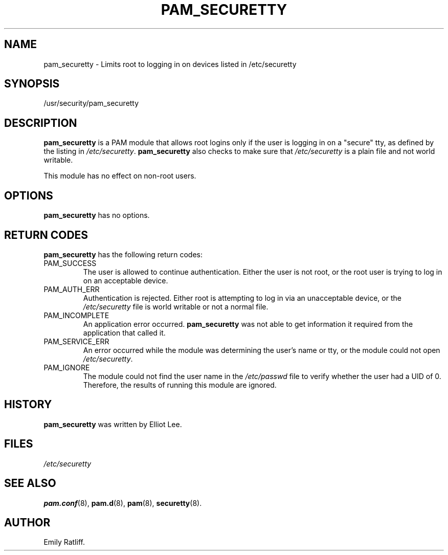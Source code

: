.\" Copyright (C) 2003 International Business Machines Corp.
.\" This file is distributed according to the GNU General Public License.
.\" See the file COPYING in the top level source directory for details.
.\"
.de Sh \" Subsection
.br
.if t .Sp
.ne 5
.PP
\fB\\$1\fR
.PP
..
.de Sp \" Vertical space (when we can't use .PP)
.if t .sp .5v
.if n .sp
..
.de Ip \" List item
.br
.ie \\n(.$>=3 .ne \\$3
.el .ne 3
.IP "\\$1" \\$2
..
.TH "PAM_SECURETTY" 8 "2003-02-21" "Linux 2.4" "System Administrator's Manual"
.SH NAME
pam_securetty \- Limits root to logging in on devices listed in /etc/securetty
.SH "SYNOPSIS"
.ad l
.hy 0

/usr/security/pam_securetty
.sp
.ad
.hy

.SH "DESCRIPTION"

.PP
\fBpam_securetty\fR is a PAM module that allows root logins only if the 
user is logging in on a "secure" tty, as defined by the listing in 
\fI/etc/securetty\fR. 
\fBpam_securetty\fR also checks to make sure that \fI/etc/securetty\fR 
is a plain file and not world writable.

.PP
This module has no effect on non-root users.

.SH "OPTIONS"
.PP
\fBpam_securetty\fR has no options.

.SH "RETURN CODES"
.PP
\fBpam_securetty\fR has the following return codes:
.TP
PAM_SUCCESS
The user is allowed to continue authentication. 
Either the user is not root, or the root user is trying to log in on 
an acceptable device.

.TP
PAM_AUTH_ERR
Authentication is rejected. 
Either root is attempting to log in via an unacceptable device, 
or the \fI/etc/securetty\fR file is world writable or not a normal file.

.TP
PAM_INCOMPLETE
An application error occurred. \fBpam_securetty\fR was not able to get 
information it required from the application that called it.

.TP
PAM_SERVICE_ERR
An error occurred while the module was determining the user's name or tty, 
or the module could not open \fI/etc/securetty\fR.

.TP
PAM_IGNORE
The module could not find the user name in the 
\fI/etc/passwd\fR file to verify whether the user had a UID of 0. 
Therefore, the results of running this module are ignored.

.SH "HISTORY"

.PP
\fBpam_securetty\fR was written by Elliot Lee.

.SH "FILES"

.PP
 \fI/etc/securetty\fR 

.SH "SEE ALSO"

.PP
\fBpam.conf\fR(8), \fBpam.d\fR(8), \fBpam\fR(8), \fBsecuretty\fR(8).

.SH AUTHOR
Emily Ratliff.
